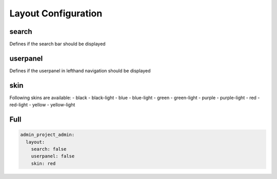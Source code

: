 Layout Configuration
====================

search
------
Defines if the search bar should be displayed

userpanel
---------
Defines if the userpanel in lefthand navigation should be displayed

skin
----
Following skins are available:
- black
- black-light
- blue
- blue-light
- green
- green-light
- purple
- purple-light
- red
- red-light
- yellow
- yellow-light




Full
----

.. code-block:: yaml

    admin_project_admin:
      layout:
        search: false
        userpanel: false
        skin: red